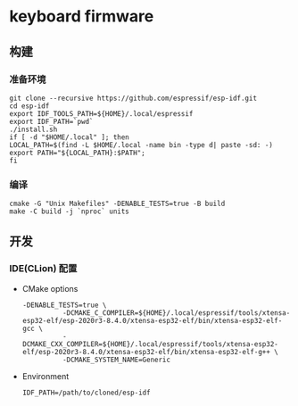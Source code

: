 * keyboard firmware
** 构建
*** 准备环境
    #+BEGIN_SRC shell :eval never :exports code
      git clone --recursive https://github.com/espressif/esp-idf.git
      cd esp-idf
      export IDF_TOOLS_PATH=${HOME}/.local/espressif
      export IDF_PATH=`pwd`
      ./install.sh
      if [ -d "$HOME/.local" ]; then
	  LOCAL_PATH=$(find -L $HOME/.local -name bin -type d| paste -sd: -)
	  export PATH="${LOCAL_PATH}:$PATH"; 
      fi
    #+END_SRC

*** 编译
    #+BEGIN_SRC shell :eval never :exports code
      cmake -G "Unix Makefiles" -DENABLE_TESTS=true -B build
      make -C build -j `nproc` units
    #+END_SRC

** 开发
*** IDE(CLion) 配置
    - CMake options
      #+BEGIN_SRC shell :eval never :exports code
	-DENABLE_TESTS=true \
		      -DCMAKE_C_COMPILER=${HOME}/.local/espressif/tools/xtensa-esp32-elf/esp-2020r3-8.4.0/xtensa-esp32-elf/bin/xtensa-esp32-elf-gcc \
		      -DCMAKE_CXX_COMPILER=${HOME}/.local/espressif/tools/xtensa-esp32-elf/esp-2020r3-8.4.0/xtensa-esp32-elf/bin/xtensa-esp32-elf-g++ \
		      -DCMAKE_SYSTEM_NAME=Generic
      #+END_SRC
    - Environment
      #+BEGIN_SRC shell :eval never :exports code
	IDF_PATH=/path/to/cloned/esp-idf
      #+END_SRC


